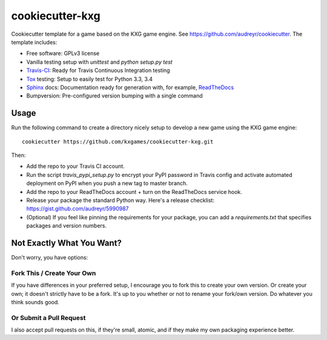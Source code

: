 ****************
cookiecutter-kxg
****************
Cookiecutter template for a game based on the KXG game engine.  See 
https://github.com/audreyr/cookiecutter.  The template includes:

* Free software: GPLv3 license
* Vanilla testing setup with `unittest` and `python setup.py test`
* Travis-CI_: Ready for Travis Continuous Integration testing
* Tox_ testing: Setup to easily test for Python 3.3, 3.4
* Sphinx_ docs: Documentation ready for generation with, for example, ReadTheDocs_
* Bumpversion: Pre-configured version bumping with a single command

Usage
=====
Run the following command to create a directory nicely setup to develop a new 
game using the KXG game engine::

    cookiecutter https://github.com/kxgames/cookiecutter-kxg.git

Then:

* Add the repo to your Travis CI account.
* Run the script `travis_pypi_setup.py` to encrypt your PyPI password in Travis config
  and activate automated deployment on PyPI when you push a new tag to master branch.
* Add the repo to your ReadTheDocs account + turn on the ReadTheDocs service hook.
* Release your package the standard Python way. Here's a release checklist: 
  https://gist.github.com/audreyr/5990987
* (Optional) If you feel like pinning the requirements for your package, you can
  add a `requirements.txt` that specifies packages and version numbers.

Not Exactly What You Want?
==========================
Don't worry, you have options:

Fork This / Create Your Own
---------------------------

If you have differences in your preferred setup, I encourage you to fork this
to create your own version. Or create your own; it doesn't strictly have to
be a fork.  It's up to you whether or not to rename your fork/own version. Do 
whatever you think sounds good.

Or Submit a Pull Request
------------------------

I also accept pull requests on this, if they're small, atomic, and if they
make my own packaging experience better.


.. _Travis-CI: http://travis-ci.org/
.. _Tox: http://testrun.org/tox/
.. _Sphinx: http://sphinx-doc.org/
.. _ReadTheDocs: https://readthedocs.org/
.. _`Nekroze/cookiecutter-pypackage`: https://github.com/Nekroze/cookiecutter-pypackage
.. _`tony/cookiecutter-pypackage-pythonic`: https://github.com/tony/cookiecutter-pypackage-pythonic
.. _github comparison view: https://github.com/tony/cookiecutter-pypackage-pythonic/compare/audreyr:master...master
.. _`network`: https://github.com/audreyr/cookiecutter-pypackage/network
.. _`family tree`: https://github.com/audreyr/cookiecutter-pypackage/network/members

